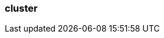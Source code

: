 === cluster
:term-name: cluster
:hover-text: One or more brokers that work together to manage real-time data streaming, processing, and storage. 